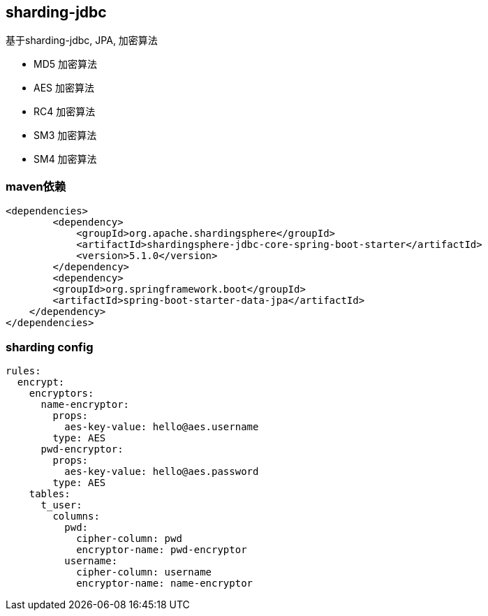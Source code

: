 == sharding-jdbc

基于sharding-jdbc, JPA, 加密算法

* MD5 加密算法
* AES 加密算法
* RC4 加密算法
* SM3 加密算法
* SM4 加密算法

=== maven依赖

----
<dependencies>
	<dependency>
            <groupId>org.apache.shardingsphere</groupId>
            <artifactId>shardingsphere-jdbc-core-spring-boot-starter</artifactId>
            <version>5.1.0</version>
        </dependency>
	<dependency>
        <groupId>org.springframework.boot</groupId>
        <artifactId>spring-boot-starter-data-jpa</artifactId>
    </dependency>
</dependencies>
----

=== sharding config

----
rules:
  encrypt:
    encryptors:
      name-encryptor:
        props:
          aes-key-value: hello@aes.username
        type: AES
      pwd-encryptor:
        props:
          aes-key-value: hello@aes.password
        type: AES
    tables:
      t_user:
        columns:
          pwd:
            cipher-column: pwd
            encryptor-name: pwd-encryptor
          username:
            cipher-column: username
            encryptor-name: name-encryptor
----
